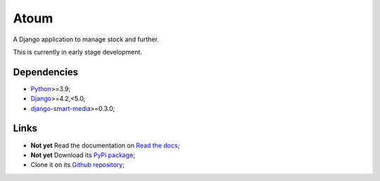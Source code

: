 .. _Python: https://www.python.org/
.. _Django: https://www.djangoproject.com/
.. _django-smart-media: https://github.com/sveetch/django-smart-media

=====
Atoum
=====

A Django application to manage stock and further.

This is currently in early stage development.


Dependencies
************

* `Python`_>=3.9;
* `Django`_>=4.2,<5.0;
* `django-smart-media`_>=0.3.0;


Links
*****

* **Not yet** Read the documentation on `Read the docs <https://atoum.readthedocs.io/>`_;
* **Not yet** Download its `PyPi package <https://pypi.python.org/pypi/atoum>`_;
* Clone it on its `Github repository <https://github.com/sveetch/atoum>`_;
